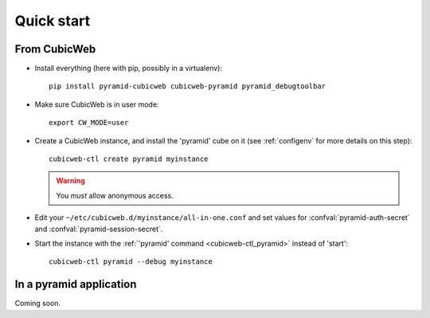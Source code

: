 Quick start
===========

.. highlight:: console

From CubicWeb
-------------

-   Install everything (here with pip, possibly in a virtualenv)::

        pip install pyramid-cubicweb cubicweb-pyramid pyramid_debugtoolbar
        
-   Make sure CubicWeb is in user mode::

        export CW_MODE=user

-   Create a CubicWeb instance, and install the 'pyramid' cube on it (see
    :ref:`configenv` for more details on this step)::

        cubicweb-ctl create pyramid myinstance

    .. warning::

        You `must` allow anonymous access.

-   Edit your ``~/etc/cubicweb.d/myinstance/all-in-one.conf`` and set values for
    :confval:`pyramid-auth-secret` and :confval:`pyramid-session-secret`.

-   Start the instance with the :ref:`'pyramid' command <cubicweb-ctl_pyramid>`
    instead of 'start'::

        cubicweb-ctl pyramid --debug myinstance

In a pyramid application
------------------------

Coming soon.

